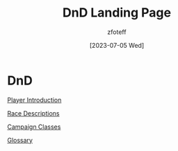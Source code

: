 :PROPERTIES:
:ID: DND
:END:
#+title:    DnD Landing Page
#+author:   zfoteff
#+date:     [2023-07-05 Wed]
#+summary:  Landing page for DnD content

* DnD
#+BEGIN_CENTER
[[id:17a96883-cc40-409c-9fb5-80d5ab0c8379][Player Introduction]]

[[id:4ef8f616-b62a-42d3-987e-525e4187ae66][Race Descriptions]]

[[id:campaign-classes][Campaign Classes]]

[[id:a3719559-2b06-443a-b75a-96c9aa3f3b26][Glossary]]
#+END_CENTER

